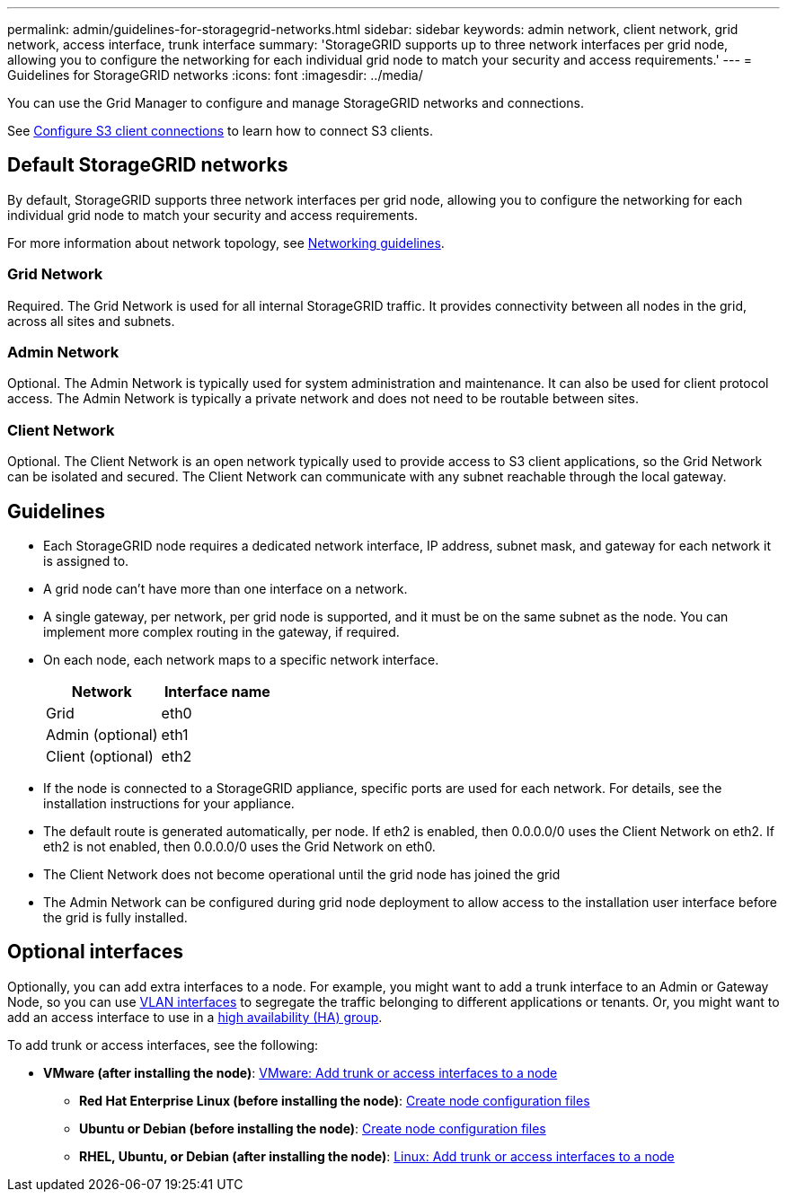 ---
permalink: admin/guidelines-for-storagegrid-networks.html
sidebar: sidebar
keywords: admin network, client network, grid network, access interface, trunk interface 
summary: 'StorageGRID supports up to three network interfaces per grid node, allowing you to configure the networking for each individual grid node to match your security and access requirements.'
---
= Guidelines for StorageGRID networks
:icons: font
:imagesdir: ../media/

[.lead]
You can use the Grid Manager to configure and manage StorageGRID networks and connections.

See link:configuring-client-connections.html[Configure S3 client connections] to learn how to connect S3 clients.

== Default StorageGRID networks
By default, StorageGRID supports three network interfaces per grid node, allowing you to configure the networking for each individual grid node to match your security and access requirements. 

For more information about network topology, see link:../network/index.html[Networking guidelines].

=== Grid Network

Required. The Grid Network is used for all internal StorageGRID traffic. It provides connectivity between all nodes in the grid, across all sites and subnets.

=== Admin Network

Optional. The Admin Network is typically used for system administration and maintenance. It can also be used for client protocol access. The Admin Network is typically a private network and does not need to be routable between sites.

=== Client Network

Optional. The Client Network is an open network typically used to provide access to S3 client applications, so the Grid Network can be isolated and secured. The Client Network can communicate with any subnet reachable through the local gateway.

== Guidelines

* Each StorageGRID node requires a dedicated network interface, IP address, subnet mask, and gateway for each network it is assigned to.
* A grid node can't have more than one interface on a network.
* A single gateway, per network, per grid node is supported, and it must be on the same subnet as the node. You can implement more complex routing in the gateway, if required.
* On each node, each network maps to a specific network interface.
+
[cols="1a,1a" options="header"]
|===
| Network| Interface name
a|
Grid
a|
eth0
a|
Admin (optional)
a|
eth1
a|
Client (optional)
a|
eth2
|===

* If the node is connected to a StorageGRID appliance, specific ports are used for each network. For details, see the installation instructions for your appliance.
* The default route is generated automatically, per node. If eth2 is enabled, then 0.0.0.0/0 uses the Client Network on eth2. If eth2 is not enabled, then 0.0.0.0/0 uses the Grid Network on eth0.
* The Client Network does not become operational until the grid node has joined the grid
* The Admin Network can be configured during grid node deployment to allow access to the installation user interface before the grid is fully installed.

== Optional interfaces

Optionally, you can add extra interfaces to a node. For example, you might want to add a trunk interface to an Admin or Gateway Node, so you can use link:../admin/configure-vlan-interfaces.html[VLAN interfaces] to segregate the traffic belonging to different applications or tenants. Or, you might want to add an access interface to use in a link:../admin/configure-high-availability-group.html[high availability (HA) group].

To add trunk or access interfaces, see the following:

** *VMware (after installing the node)*: link:../maintain/vmware-adding-trunk-or-access-interfaces-to-node.html[VMware: Add trunk or access interfaces to a node]
* *Red Hat Enterprise Linux (before installing the node)*: link:../rhel/creating-node-configuration-files.html[Create node configuration files]
* *Ubuntu or Debian (before installing the node)*: link:../ubuntu/creating-node-configuration-files.html[Create node configuration files]
* *RHEL, Ubuntu, or Debian (after installing the node)*: link:../maintain/linux-adding-trunk-or-access-interfaces-to-node.html[Linux: Add trunk or access interfaces to a node]
